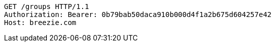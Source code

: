 [source,http,options="nowrap"]
----
GET /groups HTTP/1.1
Authorization: Bearer: 0b79bab50daca910b000d4f1a2b675d604257e42
Host: breezie.com

----